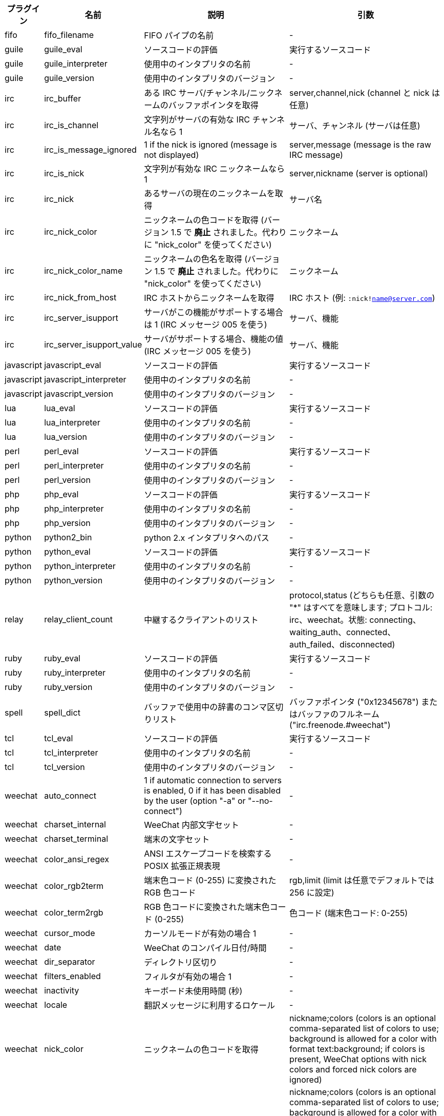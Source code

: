 //
// This file is auto-generated by script docgen.py.
// DO NOT EDIT BY HAND!
//

// tag::infos[]
[width="100%",cols="^1,^2,6,6",options="header"]
|===
| プラグイン | 名前 | 説明 | 引数

| fifo | fifo_filename | FIFO パイプの名前 | -

| guile | guile_eval | ソースコードの評価 | 実行するソースコード

| guile | guile_interpreter | 使用中のインタプリタの名前 | -

| guile | guile_version | 使用中のインタプリタのバージョン | -

| irc | irc_buffer | ある IRC サーバ/チャンネル/ニックネームのバッファポインタを取得 | server,channel,nick (channel と nick は任意)

| irc | irc_is_channel | 文字列がサーバの有効な IRC チャンネル名なら 1 | サーバ、チャンネル (サーバは任意)

| irc | irc_is_message_ignored | 1 if the nick is ignored (message is not displayed) | server,message (message is the raw IRC message)

| irc | irc_is_nick | 文字列が有効な IRC ニックネームなら 1 | server,nickname (server is optional)

| irc | irc_nick | あるサーバの現在のニックネームを取得 | サーバ名

| irc | irc_nick_color | ニックネームの色コードを取得 (バージョン 1.5 で *廃止* されました。代わりに "nick_color" を使ってください) | ニックネーム

| irc | irc_nick_color_name | ニックネームの色名を取得 (バージョン 1.5 で *廃止* されました。代わりに "nick_color" を使ってください) | ニックネーム

| irc | irc_nick_from_host | IRC ホストからニックネームを取得 | IRC ホスト (例: `:nick!name@server.com`)

| irc | irc_server_isupport | サーバがこの機能がサポートする場合は 1 (IRC メッセージ 005 を使う) | サーバ、機能

| irc | irc_server_isupport_value | サーバがサポートする場合、機能の値 (IRC メッセージ 005 を使う) | サーバ、機能

| javascript | javascript_eval | ソースコードの評価 | 実行するソースコード

| javascript | javascript_interpreter | 使用中のインタプリタの名前 | -

| javascript | javascript_version | 使用中のインタプリタのバージョン | -

| lua | lua_eval | ソースコードの評価 | 実行するソースコード

| lua | lua_interpreter | 使用中のインタプリタの名前 | -

| lua | lua_version | 使用中のインタプリタのバージョン | -

| perl | perl_eval | ソースコードの評価 | 実行するソースコード

| perl | perl_interpreter | 使用中のインタプリタの名前 | -

| perl | perl_version | 使用中のインタプリタのバージョン | -

| php | php_eval | ソースコードの評価 | 実行するソースコード

| php | php_interpreter | 使用中のインタプリタの名前 | -

| php | php_version | 使用中のインタプリタのバージョン | -

| python | python2_bin | python 2.x インタプリタへのパス | -

| python | python_eval | ソースコードの評価 | 実行するソースコード

| python | python_interpreter | 使用中のインタプリタの名前 | -

| python | python_version | 使用中のインタプリタのバージョン | -

| relay | relay_client_count | 中継するクライアントのリスト | protocol,status (どちらも任意、引数の "*" はすべてを意味します; プロトコル: irc、weechat。状態: connecting、waiting_auth、connected、auth_failed、disconnected)

| ruby | ruby_eval | ソースコードの評価 | 実行するソースコード

| ruby | ruby_interpreter | 使用中のインタプリタの名前 | -

| ruby | ruby_version | 使用中のインタプリタのバージョン | -

| spell | spell_dict | バッファで使用中の辞書のコンマ区切りリスト | バッファポインタ ("0x12345678") またはバッファのフルネーム ("irc.freenode.#weechat")

| tcl | tcl_eval | ソースコードの評価 | 実行するソースコード

| tcl | tcl_interpreter | 使用中のインタプリタの名前 | -

| tcl | tcl_version | 使用中のインタプリタのバージョン | -

| weechat | auto_connect | 1 if automatic connection to servers is enabled, 0 if it has been disabled by the user (option "-a" or "--no-connect") | -

| weechat | charset_internal | WeeChat 内部文字セット | -

| weechat | charset_terminal | 端末の文字セット | -

| weechat | color_ansi_regex | ANSI エスケープコードを検索する POSIX 拡張正規表現 | -

| weechat | color_rgb2term | 端末色コード (0-255) に変換されたRGB 色コード | rgb,limit (limit は任意でデフォルトでは 256 に設定)

| weechat | color_term2rgb | RGB 色コードに変換された端末色コード (0-255) | 色コード (端末色コード: 0-255)

| weechat | cursor_mode | カーソルモードが有効の場合 1 | -

| weechat | date | WeeChat のコンパイル日付/時間 | -

| weechat | dir_separator | ディレクトリ区切り | -

| weechat | filters_enabled | フィルタが有効の場合 1 | -

| weechat | inactivity | キーボード未使用時間 (秒) | -

| weechat | locale | 翻訳メッセージに利用するロケール | -

| weechat | nick_color | ニックネームの色コードを取得 | nickname;colors (colors is an optional comma-separated list of colors to use; background is allowed for a color with format text:background; if colors is present, WeeChat options with nick colors and forced nick colors are ignored)

| weechat | nick_color_name | ニックネームの色名を取得 | nickname;colors (colors is an optional comma-separated list of colors to use; background is allowed for a color with format text:background; if colors is present, WeeChat options with nick colors and forced nick colors are ignored)

| weechat | pid | WeeChat の PID (プロセス ID) | -

| weechat | term_color_pairs | number of color pairs supported in terminal | -

| weechat | term_colors | number of colors supported in terminal | -

| weechat | term_height | 端末の高さ | -

| weechat | term_width | 端末の幅 | -

| weechat | totp_generate | 時間ベースのワンタイムパスワード (TOTP) を生成 | secret (base32)、タイムスタンプ (任意、デフォルトで現在時刻)、桁数 (任意、4 から 10 までの整数、デフォルトで 6)

| weechat | totp_validate | 時間ベースのワンタイムパスワード (TOTP) を確認: 正しい TOTP の場合 1、それ以外の場合 0 | secret (base32)、ワンタイムパスワード、タイムスタンプ (任意、デフォルトで現在時刻)、テスト前後のパスワードの数 (任意、デフォルトで 0)

| weechat | uptime | WeeChat 連続稼働時間 (書式: "days:hh:mm:ss") | "days" (日数) または "seconds" (秒数) (任意)

| weechat | version | WeeChat のバージョン | -

| weechat | version_git | WeeChat の git バージョン (開発バージョンではコマンド "git describe" の出力、安定版リリースでは空文字が出力されます) | -

| weechat | version_number | WeeChat のバージョン (数字) | -

| weechat | weechat_daemon | 1 if WeeChat is running in daemon mode (headless, in background) | -

| weechat | weechat_dir | WeeChat ディレクトリ | -

| weechat | weechat_headless | 1 if WeeChat is running headless | -

| weechat | weechat_libdir | WeeChat "lib" ディレクトリ | -

| weechat | weechat_localedir | WeeChat "locale" ディレクトリ | -

| weechat | weechat_sharedir | WeeChat "share" ディレクトリ | -

| weechat | weechat_site | WeeChat サイト | -

| weechat | weechat_site_download | WeeChat サイト、ダウンロードページ | -

| weechat | weechat_upgrading | WeeChat がアップグレード中は 1 (コマンド `/upgrade`) | -

|===
// end::infos[]
